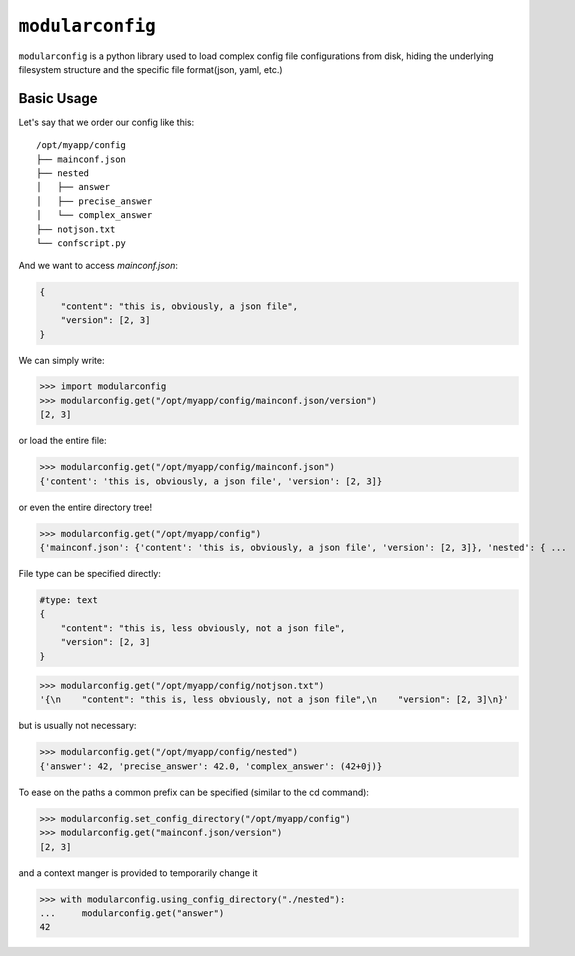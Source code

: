 =================
``modularconfig``
=================

``modularconfig`` is a python library used to load complex config file configurations from disk, hiding the underlying filesystem structure and the specific file format(json, yaml, etc.)

Basic Usage
-----------

Let's say that we order our config like this::

    /opt/myapp/config
    ├── mainconf.json
    ├── nested
    │   ├── answer
    │   ├── precise_answer
    │   └── complex_answer
    ├── notjson.txt
    └── confscript.py

And we want to access `mainconf.json`:

.. code-block:: json

    {
        "content": "this is, obviously, a json file",
        "version": [2, 3]
    }

We can simply write:

>>> import modularconfig
>>> modularconfig.get("/opt/myapp/config/mainconf.json/version")
[2, 3]

or load the entire file:

>>> modularconfig.get("/opt/myapp/config/mainconf.json")
{'content': 'this is, obviously, a json file', 'version': [2, 3]}

or even the entire directory tree!

>>> modularconfig.get("/opt/myapp/config")
{'mainconf.json': {'content': 'this is, obviously, a json file', 'version': [2, 3]}, 'nested': { ...

File type can be specified directly:

.. code-block:: text

    #type: text
    {
        "content": "this is, less obviously, not a json file",
        "version": [2, 3]
    }

>>> modularconfig.get("/opt/myapp/config/notjson.txt")
'{\n    "content": "this is, less obviously, not a json file",\n    "version": [2, 3]\n}'

but is usually not necessary:

>>> modularconfig.get("/opt/myapp/config/nested")
{'answer': 42, 'precise_answer': 42.0, 'complex_answer': (42+0j)}

To ease on the paths a common prefix can be specified (similar to the cd command):

>>> modularconfig.set_config_directory("/opt/myapp/config")
>>> modularconfig.get("mainconf.json/version")
[2, 3]

and a context manger is provided to temporarily change it

>>> with modularconfig.using_config_directory("./nested"):
...     modularconfig.get("answer")
42

